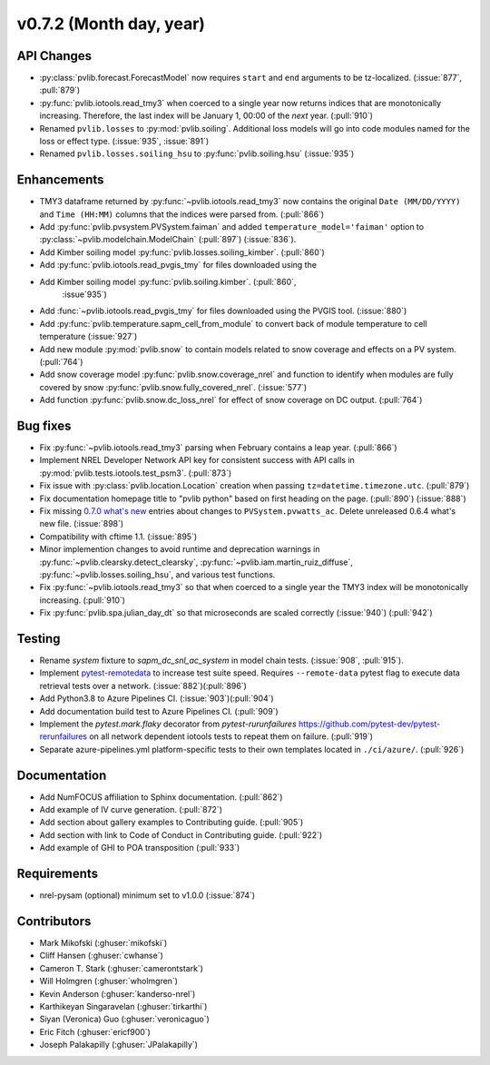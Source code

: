 .. _whatsnew_0720:

v0.7.2 (Month day, year)
-------------------------

API Changes
~~~~~~~~~~~
* :py:class:`pvlib.forecast.ForecastModel` now requires ``start`` and ``end``
  arguments to be tz-localized. (:issue:`877`, :pull:`879`)
* :py:func:`pvlib.iotools.read_tmy3` when coerced to a single year now returns
  indices that are monotonically increasing. Therefore, the last index will be
  January 1, 00:00 of the *next* year. (:pull:`910`)
* Renamed ``pvlib.losses`` to :py:mod:`pvlib.soiling`. Additional loss
  models will go into code modules named for the loss or effect type.
  (:issue:`935`, :issue:`891`)
* Renamed ``pvlib.losses.soiling_hsu`` to :py:func:`pvlib.soiling.hsu`
  (:issue:`935`)

Enhancements
~~~~~~~~~~~~
* TMY3 dataframe returned by :py:func:`~pvlib.iotools.read_tmy3` now contains
  the original ``Date (MM/DD/YYYY)`` and ``Time (HH:MM)`` columns that the
  indices were parsed from. (:pull:`866`)
* Add :py:func:`pvlib.pvsystem.PVSystem.faiman` and added
  ``temperature_model='faiman'`` option to :py:class:`~pvlib.modelchain.ModelChain`
  (:pull:`897`) (:issue:`836`).
* Add Kimber soiling model :py:func:`pvlib.losses.soiling_kimber`. (:pull:`860`)
* Add :py:func:`pvlib.iotools.read_pvgis_tmy` for files downloaded using the
* Add Kimber soiling model :py:func:`pvlib.soiling.kimber`. (:pull:`860`,
   :issue`935`)
* Add :func:`~pvlib.iotools.read_pvgis_tmy` for files downloaded using the
  PVGIS tool. (:issue:`880`)
* Add :py:func:`pvlib.temperature.sapm_cell_from_module` to convert back of
  module temperature to cell temperature (:issue:`927`)
* Add new module :py:mod:`pvlib.snow` to contain models related to snow coverage and effects on a PV system. (:pull:`764`)
* Add snow coverage model :py:func:`pvlib.snow.coverage_nrel` and function to identify when modules are fully covered by snow :py:func:`pvlib.snow.fully_covered_nrel`. (:issue:`577`)
* Add function :py:func:`pvlib.snow.dc_loss_nrel` for effect of snow coverage on DC output. (:pull:`764`)

Bug fixes
~~~~~~~~~
* Fix :py:func:`~pvlib.iotools.read_tmy3` parsing when February contains
  a leap year. (:pull:`866`)
* Implement NREL Developer Network API key for consistent success with API
  calls in :py:mod:`pvlib.tests.iotools.test_psm3`. (:pull:`873`)
* Fix issue with :py:class:`pvlib.location.Location` creation when
  passing ``tz=datetime.timezone.utc``. (:pull:`879`)
* Fix documentation homepage title to "pvlib python" based on first heading on
  the page. (:pull:`890`) (:issue:`888`)
* Fix missing
  `0.7.0 what's new <https://pvlib-python.readthedocs.io/en/stable/whatsnew.html#v0-7-0-december-18-2019>`_
  entries about changes to ``PVSystem.pvwatts_ac``. Delete unreleased
  0.6.4 what's new file. (:issue:`898`)
* Compatibility with cftime 1.1. (:issue:`895`)
* Minor implemention changes to avoid runtime and deprecation warnings in
  :py:func:`~pvlib.clearsky.detect_clearsky`,
  :py:func:`~pvlib.iam.martin_ruiz_diffuse`,
  :py:func:`~pvlib.losses.soiling_hsu`,
  and various test functions.
* Fix :py:func:`~pvlib.iotools.read_tmy3` so that when coerced to a single year
  the TMY3 index will be monotonically increasing. (:pull:`910`)
* Fix :py:func:`pvlib.spa.julian_day_dt` so that microseconds are scaled
  correctly (:issue:`940`) (:pull:`942`)

Testing
~~~~~~~
* Rename `system` fixture to `sapm_dc_snl_ac_system` in model chain
  tests. (:issue:`908`, :pull:`915`).
* Implement `pytest-remotedata <https://github.com/astropy/pytest-remotedata>`_
  to increase test suite speed. Requires ``--remote-data`` pytest flag to
  execute data retrieval tests over a network. (:issue:`882`)(:pull:`896`)
* Add Python3.8 to Azure Pipelines CI. (:issue:`903`)(:pull:`904`)
* Add documentation build test to Azure Pipelines CI. (:pull:`909`)
* Implement the `pytest.mark.flaky` decorator from `pytest-rurunfailures`
  `<https://github.com/pytest-dev/pytest-rerunfailures>`_ on all network
  dependent iotools tests to repeat them on failure. (:pull:`919`)
* Separate azure-pipelines.yml platform-specific tests to their own templates
  located in ``./ci/azure/``.  (:pull:`926`)

Documentation
~~~~~~~~~~~~~
* Add NumFOCUS affiliation to Sphinx documentation. (:pull:`862`)
* Add example of IV curve generation. (:pull:`872`)
* Add section about gallery examples to Contributing guide. (:pull:`905`)
* Add section with link to Code of Conduct in Contributing guide. (:pull:`922`)
* Add example of GHI to POA transposition (:pull:`933`)

Requirements
~~~~~~~~~~~~
* nrel-pysam (optional) minimum set to v1.0.0 (:issue:`874`)

Contributors
~~~~~~~~~~~~
* Mark Mikofski (:ghuser:`mikofski`)
* Cliff Hansen (:ghuser:`cwhanse`)
* Cameron T. Stark (:ghuser:`camerontstark`)
* Will Holmgren (:ghuser:`wholmgren`)
* Kevin Anderson (:ghuser:`kanderso-nrel`)
* Karthikeyan Singaravelan (:ghuser:`tirkarthi`)
* Siyan (Veronica) Guo (:ghuser:`veronicaguo`)
* Eric Fitch (:ghuser:`ericf900`)
* Joseph Palakapilly (:ghuser:`JPalakapilly`)
